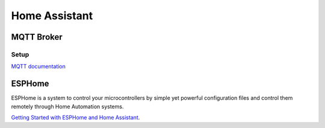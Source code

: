 .. _homeassistant:

Home Assistant
==============

.. _homeassistant_mqtt:

MQTT Broker
-----------

Setup
^^^^^

`MQTT documentation <https://www.home-assistant.io/integrations/mqtt/>`_

.. _esphome:

ESPHome
-------

ESPHome is a system to control your microcontrollers by simple yet powerful configuration files and control them remotely through Home Automation systems.

`Getting Started with ESPHome and Home Assistant <https://esphome.io/guides/getting_started_hassio.html>`_.
